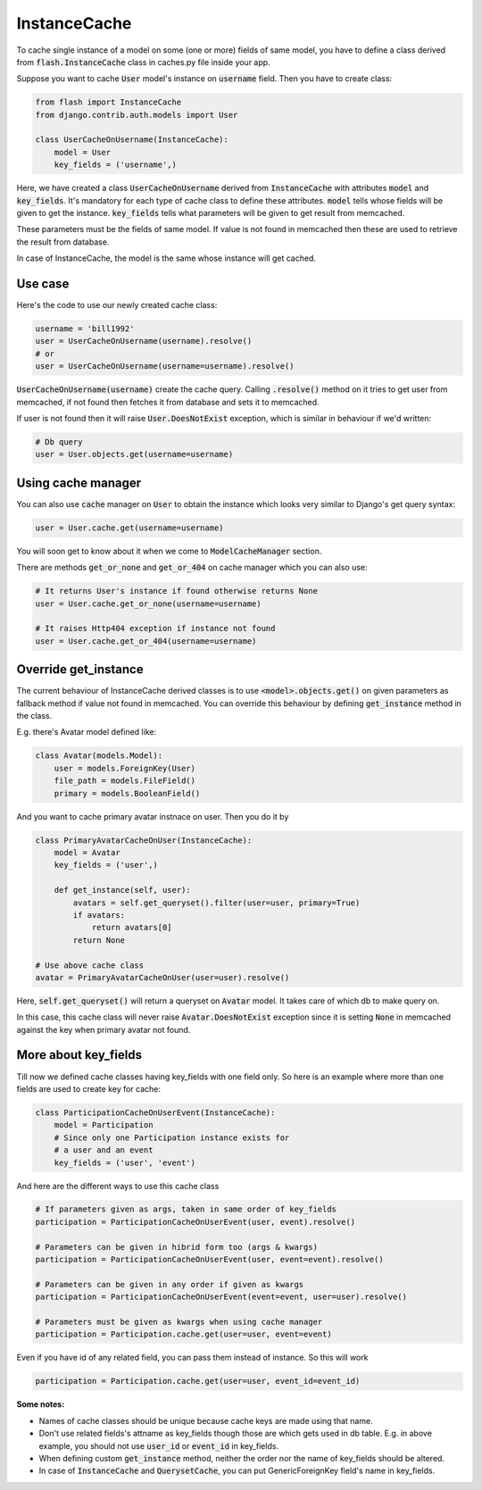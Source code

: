 *************
InstanceCache
*************

To cache single instance of a model on some (one or more) fields of same model,
you have to define a class derived from :code:`flash.InstanceCache` class in
caches.py file inside your app.

Suppose you want to cache :code:`User` model's instance on :code:`username`
field. Then you have to create class:

.. code-block:: python

    from flash import InstanceCache
    from django.contrib.auth.models import User

    class UserCacheOnUsername(InstanceCache):
        model = User
        key_fields = ('username',)


Here, we have created a class :code:`UserCacheOnUsername` derived from
:code:`InstanceCache` with attributes :code:`model` and :code:`key_fields`.
It's mandatory for each type of cache class to define these attributes.
:code:`model` tells whose fields will be given to get the instance.
:code:`key_fields` tells what parameters will be given to get result from memcached.

These parameters must be the fields of same model. If value is not found in
memcached then these are used to retrieve the result from database.

In case of InstanceCache, the model is the same whose instance will get cached.


Use case
########

Here's the code to use our newly created cache class:

.. code-block:: python

    username = 'bill1992'
    user = UserCacheOnUsername(username).resolve()
    # or
    user = UserCacheOnUsername(username=username).resolve()


:code:`UserCacheOnUsername(username)` create the cache query.
Calling :code:`.resolve()` method on it tries to get user from
memcached, if not found then fetches it from database and sets it to memcached.

If user is not found then it will raise :code:`User.DoesNotExist` exception,
which is similar in behaviour if we'd written:

.. code-block:: python

    # Db query
    user = User.objects.get(username=username)


Using cache manager
###################

You can also use :code:`cache` manager on :code:`User` to obtain the instance
which looks very similar to Django's get query syntax:

.. code-block:: python

    user = User.cache.get(username=username)

You will soon get to know about it when we come to :code:`ModelCacheManager`
section.

There are methods :code:`get_or_none` and :code:`get_or_404` on cache
manager which you can also use:

.. code-block:: python

    # It returns User's instance if found otherwise returns None
    user = User.cache.get_or_none(username=username)

    # It raises Http404 exception if instance not found
    user = User.cache.get_or_404(username=username)


Override get_instance
#####################

The current behaviour of InstanceCache derived classes is to use
:code:`<model>.objects.get()` on given parameters as fallback method if
value not found in memcached.
You can override this behaviour by defining :code:`get_instance`
method in the class.

E.g. there's Avatar model defined like:

.. code-block:: python

    class Avatar(models.Model):
        user = models.ForeignKey(User)
        file_path = models.FileField()
        primary = models.BooleanField()

And you want to cache primary avatar instnace on user.
Then you do it by

.. code-block:: python

    class PrimaryAvatarCacheOnUser(InstanceCache):
        model = Avatar
        key_fields = ('user',)

        def get_instance(self, user):
            avatars = self.get_queryset().filter(user=user, primary=True)
            if avatars:
                return avatars[0]
            return None

    # Use above cache class
    avatar = PrimaryAvatarCacheOnUser(user=user).resolve()

Here, :code:`self.get_queryset()` will return a queryset on :code:`Avatar`
model. It takes care of which db to make query on.

In this case, this cache class will never raise :code:`Avatar.DoesNotExist`
exception since it is setting :code:`None` in memcached against the key
when primary avatar not found.


More about key_fields
#####################

Till now we defined cache classes having key_fields with one field only.
So here is an example where more than one fields are used to create key
for cache:

.. code-block:: python

    class ParticipationCacheOnUserEvent(InstanceCache):
        model = Participation
        # Since only one Participation instance exists for
        # a user and an event
        key_fields = ('user', 'event')


And here are the different ways to use this cache class

.. code-block:: python

    # If parameters given as args, taken in same order of key_fields
    participation = ParticipationCacheOnUserEvent(user, event).resolve()

    # Parameters can be given in hibrid form too (args & kwargs)
    participation = ParticipationCacheOnUserEvent(user, event=event).resolve()

    # Parameters can be given in any order if given as kwargs
    participation = ParticipationCacheOnUserEvent(event=event, user=user).resolve()

    # Parameters must be given as kwargs when using cache manager
    participation = Participation.cache.get(user=user, event=event)


Even if you have id of any related field, you can pass them instead of
instance. So this will work


.. code-block:: python

    participation = Participation.cache.get(user=user, event_id=event_id)

**Some notes:**

* Names of cache classes should be unique because cache keys are made using that
  name.

* Don't use related fields's attname as key_fields though those are which
  gets used in db table. E.g. in above example,
  you should not use :code:`user_id` or :code:`event_id` in key_fields.

* When defining custom :code:`get_instance` method, neither the order nor
  the name of key_fields should be altered.

* In case of :code:`InstanceCache` and :code:`QuerysetCache`, you can
  put GenericForeignKey field's name in key_fields.
